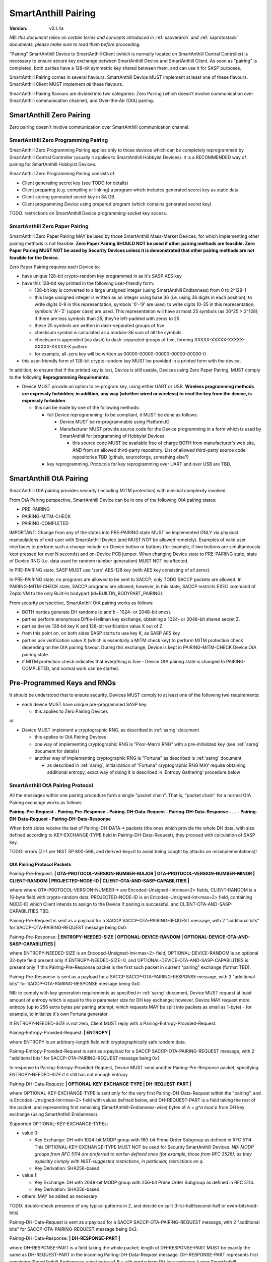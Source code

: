 ..  Copyright (c) 2015, OLogN Technologies AG. All rights reserved.
    Redistribution and use of this file in source (.rst) and compiled
    (.html, .pdf, etc.) forms, with or without modification, are permitted
    provided that the following conditions are met:
        * Redistributions in source form must retain the above copyright
          notice, this list of conditions and the following disclaimer.
        * Redistributions in compiled form must reproduce the above copyright
          notice, this list of conditions and the following disclaimer in the
          documentation and/or other materials provided with the distribution.
        * Neither the name of the OLogN Technologies AG nor the names of its
          contributors may be used to endorse or promote products derived from
          this software without specific prior written permission.
    THIS SOFTWARE IS PROVIDED BY THE COPYRIGHT HOLDERS AND CONTRIBUTORS "AS IS"
    AND ANY EXPRESS OR IMPLIED WARRANTIES, INCLUDING, BUT NOT LIMITED TO, THE
    IMPLIED WARRANTIES OF MERCHANTABILITY AND FITNESS FOR A PARTICULAR PURPOSE
    ARE DISCLAIMED. IN NO EVENT SHALL OLogN Technologies AG BE LIABLE FOR ANY
    DIRECT, INDIRECT, INCIDENTAL, SPECIAL, EXEMPLARY, OR CONSEQUENTIAL DAMAGES
    (INCLUDING, BUT NOT LIMITED TO, PROCUREMENT OF SUBSTITUTE GOODS OR
    SERVICES; LOSS OF USE, DATA, OR PROFITS; OR BUSINESS INTERRUPTION) HOWEVER
    CAUSED AND ON ANY THEORY OF LIABILITY, WHETHER IN CONTRACT, STRICT
    LIABILITY, OR TORT (INCLUDING NEGLIGENCE OR OTHERWISE) ARISING IN ANY WAY
    OUT OF THE USE OF THIS SOFTWARE, EVEN IF ADVISED OF THE POSSIBILITY OF SUCH
    DAMAGE

.. _sapairing:

SmartAnthill Pairing
====================

:Version:   v0.1.4a

*NB: this document relies on certain terms and concepts introduced in* :ref:`saoverarch` *and* :ref:`saprotostack` *documents, please make sure to read them before proceeding.*

"Pairing" SmartAnthill Device to SmartAnthill Client (which is normally located on SmartAnthill Central Controller) is necessary to ensure secure key exchange between SmartAnthill Device and SmartAnthill Client. As soon as "pairing" is completed, both parties have a 128-bit symmetric key shared between them, and can use it for SASP purposes.

SmartAnthill Pairing comes in several flavours. SmartAnthill Device MUST implement at least one of these flavours. SmartAnthill Client MUST implement *all* these flavours. 

SmartAnthill Pairing flavours are divided into two categories: Zero Pairing (which doesn't involve communication over SmartAnthill communication channel), and Over-the-Air (OtA) pairing. 

SmartAnthill Zero Pairing
-------------------------

Zero pairing doesn't involve communication over SmartAnthill communication channel.

SmartAnthill Zero Programming Pairing
^^^^^^^^^^^^^^^^^^^^^^^^^^^^^^^^^^^^^

SmartAnthill Zero Programming Pairing applies only to those devices which can be completely reprogrammed by SmartAnthill Central Controller (usually it applies to SmartAnthill Hobbyist Devices). It is a RECOMMENDED way of pairing for SmartAnthill Hobbyist Devices.

SmartAnthill Zero Programming Pairing consists of:

* Client generating secret key (see TODO for details)
* Client preparing (e.g. compiling or linking) a program which includes generated secret key as static data
* Client storing generated secret key in SA DB
* Client programming Device using prepared program (which contains generated secret key)

TODO: restrictions on SmartAnthill Device programming-socket key access.

SmartAnthill Zero Paper Pairing
^^^^^^^^^^^^^^^^^^^^^^^^^^^^^^^

SmartAnthill Zero Paper Pairing MAY be used by those SmartAnthill Mass-Market Devices, for which implementing other pairing methods is not feasible. **Zero Paper Pairing SHOULD NOT be used if other pairing methods are feasible. Zero Paper Pairing MUST NOT be used by Security Devices unless it is demonstrated that other pairing methods are not feasible for the Device.**

Zero Paper Pairing requires each Device to:

* have unique 128-bit crypto-random key programmed in as it's SASP AES key
* have this 128-bit key printed in the following user-friendly form:

  + 128-bit key is converted to a large unsigned integer (using SmartAnthill Endianness) from 0 to 2^128-1
  + this large unsigned integer is written as an integer using base 36 (i.e. using 36 digits in each position); to write digits 0-9 in this representation, symbols '0'-'9' are used; to write digits 10-35 in this representation, symbols 'A'-'Z' (upper case) are used. This representation will have at most 25 symbols (as 36^25 > 2^128); if there are less symbols than 25, they're left-padded with zeros to 25
  + these 25 symbols are written in dash-separated groups of five
  + checksum symbol is calculated as a modulo-36 sum of all the symbols
  + checksum is appended (via dash) to dash-separated groups of five, forming XXXXX-XXXXX-XXXXX-XXXXX-XXXXX-X pattern
  + for example, all-zero key will be written as 00000-00000-00000-00000-00000-0

* this user-friendly form of 128-bit crypto-random key MUST be provided in a printed form with the device.

In addition, to ensure that if the printed key is lost, Device is still usable, Devices using Zero Paper Pairing, MUST comply to the following **Reprogramming Requirements**:

* Device MUST provide an option to re-program key, using either UART or USB. **Wireless programming methods are expressly forbidden; in addition, any way (whether wired or wireless) to read the key from the device, is expressly forbidden**. 

  + this can be made by one of the following methods:

    - full Device reprogramming; to be compliant, it MUST be done as follows:
      
      * Device MUST be re-programmable using Platform.IO
      * Manufacturer MUST provide source code for the Device programming in a form which is used by SmartAnthill for programming of Hobbyist Devices

        + this source code MUST be available free of charge BOTH from manufacturer's web site, AND from an allowed third-party repository. List of allowed third-party source code repositories TBD (github, sourceforge, something else?)

    - key reprogramming. Protocols for key reprogramming over UART and over USB are TBD.

SmartAnthill OtA Pairing
------------------------

SmartAnthill OtA pairing provides security (including MITM protection) with minimal complexity involved.

From OtA Pairing perspective, SmartAnthill Device can be in one of the following OtA pairing states: 

* PRE-PAIRING
* PAIRING-MITM-CHECK
* PAIRING-COMPLETED

IMPORTANT: Change from any of the states into PRE-PAIRING state MUST be implemented ONLY via physical manipulations of end-user with SmartAnthill Device (and MUST NOT be allowed remotely). Examples of valid user interfaces to perform such a change include on-Device button or buttons (for example, if two buttons are simultaneously kept pressed for over N seconds) and on-Device PCB jumper. When changing Device state to PRE-PAIRING state, state of Device RNG (i.e. data used for random number generation) MUST NOT be affected.

In PRE-PAIRING state, SASP MUST use 'zero' AES-128 key (with AES key consisting of all zeros). 

In PRE-PAIRING state, no programs are allowed to be sent to SACCP; only TODO SACCP packets are allowed. In PAIRING-MITM-CHECK state, SACCP programs are allowed; however, in this state, SACCP restricts EXEC command of Zepto VM to the only Built-In bodypart (id=BUILTIN_BODYPART_PAIRING). 

From security perspective, SmartAnthill OtA pairing works as follows:

* BOTH parties generate DH randoms (`a` and `b` - 1024- or 2048-bit ones). 
* parties perform anonymous Diffie-Hellman key exchange, obtaining a 1024- or 2048-bit shared secret Z.
* parties derive 128-bit key K and 128-bit verification value X out of Z.
* from this point on, on both sides SASP starts to use key K, as SASP AES key
* parties use verification value X (which is essentially a MITM check key) to perform MITM protection check depending on the OtA pairing flavour. During this exchange, Device is kept in PAIRING-MITM-CHECK Device OtA pairing state. 
* if MITM protection check indicates that everything is fine - Device OtA pairing state is changed to PAIRING-COMPLETED, and normal work can be started.

Pre-Programmed Keys and RNGs
----------------------------

It should be understood that to ensure security, Devices MUST comply to at least one of the following two requirements:

* each device MUST have unique pre-programmed SASP key:
  
  + this applies to Zero Pairing Devices

or

* Device MUST implement a cryptographic RNG, as described in :ref:`sarng` document

  + this applies to OtA Pairing Devices
  + one way of implementing cryptographic RNG is "Poor-Man's RNG" with a pre-initialized key (see :ref:`sarng` document for details)
  + another way of implementing cryptographic RNG is "Fortuna" as described is :ref:`sarng` document

    - as described in :ref:`sarng`, initialization of "Fortuna" cryptographic RNG MAY require obtaining additional entropy; exact way of doing it is described in 'Entropy Gathering' procedure below

SmartAnthill OtA Pairing Protocol
^^^^^^^^^^^^^^^^^^^^^^^^^^^^^^^^^

All the messages within one pairing procedure form a single "packet chain". That is, "packet chain" for a normal OtA Pairing exchange works as follows:

**Pairing-Pre-Request - Pairing-Pre-Response - Pairing-DH-Data-Request - Pairing-DH-Data-Response - ... - Pairing-DH-Data-Request - Pairing-DH-Data-Response**

When both sides receive the last of Pairing-DH-DATA-\* packets (the ones which provide the whole DH data, with size defined according to KEY-EXCHANGE-TYPE field in Pairing-DH-Data-Request), they proceed with calculation of SASP key.

TODO: errors (Z=1 per NIST SP 800-56B, and derived-key=0 to avoid being caught by attacks on misimplementations)!

OtA Pairing Protocol Packets
''''''''''''''''''''''''''''

Pairing-Pre-Request: **\| OTA-PROTOCOL-VERSION-NUMBER-MAJOR \| OTA-PROTOCOL-VERSION-NUMBER-MINOR \| CLIENT-RANDOM \| PROJECTED-NODE-ID \| CLIENT-OTA-AND-SASP-CAPABILITIES \|**

where where OTA-PROTOCOL-VERSION-NUMBER-\* are Encoded-Unsigned-Int<max=2> fields, CLIENT-RANDOM is a 16-byte field with crypto-random data, PROJECTED-NODE-ID is an Encoded-Unsigned-Int<max=2> field, containing NODE-ID which Client intends to assign to the Device if pairing is successful, and CLIENT-OTA-AND-SASP-CAPABILITIES TBD. 

Pairing-Pre-Request is sent as a payload for a SACCP SACCP-OTA-PAIRING-REQUEST message, with 2 "additional bits" for SACCP-OTA-PAIRING-REQUEST message being 0x0.

Pairing-Pre-Response: **\| ENTROPY-NEEDED-SIZE \| OPTIONAL-DEVICE-RANDOM \| OPTIONAL-DEVICE-OTA-AND-SASP-CAPABILITIES \|**

where ENTROPY-NEEDED-SIZE is an Encoded-Unsigned-Int<max=2> field, OPTIONAL-DEVICE-RANDOM is an optional 32-byte field present only if ENTROPY-NEEDED-SIZE=0, and OPTIONAL-DEVICE-OTA-AND-SASP-CAPABILITIES is present only if this Pairing-Pre-Response packet is the first such packet in current "pairing" exchange (format TBD).

Pairing-Pre-Response is sent as a payload for a SACCP SACCP-OTA-PAIRING-RESPONSE message, with 2 "additional bits" for SACCP-OTA-PAIRING-RESPONSE message being 0x0.

NB: to comply with key generation requirements as specified in :ref:`sarng` document, Device MUST request at least amount of entropy which is equal to the `b` parameter size for DH key exchange; however, Device MAY request more entropy (up to 256 extra bytes per pairing attempt, which requests MAY be split into packets as small as 1-byte) - for example, to initialize it's own Fortuna generator. 

If ENTROPY-NEEDED-SIZE is not zero, Client MUST reply with a Pairing-Entropy-Provided-Request.

Pairing-Entropy-Provided-Request: **\| ENTROPY \|**

where ENTROPY is an arbitrary-length field with cryptographically safe random data. 

Pairing-Entropy-Provided-Request is sent as a payload for a SACCP SACCP-OTA-PAIRING-REQUEST message, with 2 "additional bits" for SACCP-OTA-PAIRING-REQUEST message being 0x1.

In response to Pairing-Entropy-Provided-Request, Device MUST send another Pairing-Pre-Response packet, specifying ENTROPY-NEEDED-SIZE if it still has not enough entropy. 

Pairing-DH-Data-Request: **\| OPTIONAL-KEY-EXCHANGE-TYPE \| DH-REQUEST-PART \|**

where OPTIONAL-KEY-EXCHANGE-TYPE is sent only for the very first Pairing-DH-Data-Request within the "pairing", and is Encoded-Unsigned-Int<max=2> field with values defined below, and DH-REQUEST-PART is a field taking the rest of the packet, and representing first remaining (SmartAnthill-Endianness-wise) bytes of `A = g^a mod p` from DH key exchange (using SmartAnthill Endianness).

Supported OPTIONAL-KEY-EXCHANGE-TYPEs:

* value 0:

  + Key Exchange: DH with 1024-bit MODP group with 160-bit Prime Order Subgroup as defined in RFC 5114. This OPTIONAL-KEY-EXCHANGE-TYPE MUST NOT be used for Security SmartAnthill Devices. *NB: MODP groups from RFC 5114 are preferred to earlier-defined ones (for example, those from RFC 3526), as they explicitly comply with NIST-suggested restrictions, in particular, restrictions on q.*
  + Key Derivation: SHA256-based

* value 1:

  + Key Exchange: DH with 2048-bit MODP group with 256-bit Prime Order Subgroup as defined in RFC 5114.
  + Key Derivation: SHA256-based

* others: MAY be added as necessary

TODO: double-check presence of any typical patterns in Z, and decide on split (first-half/second-half or even-bits/odd-bits)

Pairing-DH-Data-Request is sent as a payload for a SACCP SACCP-OTA-PAIRING-REQUEST message, with 2 "additional bits" for SACCP-OTA-PAIRING-REQUEST message being 0x2.

Pairing-DH-Data-Response: **\| DH-RESPONSE-PART \|**

where DH-RESPONSE-PART is a field taking the whole packet; length of DH-RESPONSE-PART MUST be exactly the same as DH-REQUEST-PART in the incoming Pairing-DH-Data-Request message. DH-RESPONSE-PART represents first remaining (SmartAnthill-Endianness-wise) bytes of `B = g^b mod p` from DH key exchange (using SmartAnthill Endianness).

Pairing-DH-Data-Response is sent as a payload for a SACCP SACCP-OTA-PAIRING-RESPONSE message, with 2 "additional bits" for SACCP-OTA-PAIRING-RESPONSE message being 0x2.

Pairing-Ok-Request: **\| OK-A-ENTROPY-CHECKSUM \|**

where OK-A-ENTROPY-CHECKSUM is a 16-byte field containing result of GCM-tag(nonce=(varying-part=1,direction=from-client-to-device),authenticated-data=All-Sent-ENTROPY-Combined,key=derived-SASP-key), where nonce is constructed in the same way it is constructed in SASP.

Pairing-Ok-Request is sent by Client when the last Pairing-DH-Data-Response is received; it is sent as a payload for a SACCP SACCP-OTA-PAIRING-REQUEST message, with 2 "additional bits" for SACCP-OTA-PAIRING-RESPONSE message being 0x3.

On receiving Pairing-Ok-Request, Device calculated it's own DEVICE-OK-A-ENTROPY-CHECKSUM with derived-SASP-key, compares it to received OK-A-ENTROPY-CHECKSUM. If the check is Ok, then Device calculates OK-B-ENTROPY-CHECKSUM (the same way as OK-A-ENTROPY-CHECKSUM is calculated, but with direction=from-device-to-client), and sends it back as a part of Part-Ok-Response; then Device changes pairing state into Pairing-MITM-Check, sets SASP key to derived-SASP-key for all future communications with Client, and sets next SASP nonce varying-part (including the one stored in persistent storage) to 2.

If DEVICE-OK-A-ENTROPY-CHECKSUM and received OK-A-ENTROPY-CHECKSUM don't match - Device switches back to PRE-PAIRING state and reports TODO error to the Client.

Pairing-Ok-Response: **\| OK-B-ENTROPY-CHECKSUM \|**

where OK-B-ENTROPY-CHECKSUM is a 16-byte field.

Pairing-Ok-Response is sent as a payload for a SACCP SACCP-OTA-PAIRING-RESPONSE message, with 2 "additional bits" for SACCP-OTA-PAIRING-RESPONSE message being 0x3.

On receiving Pairing-Ok-Response, Client calculates it's own CLIENT-OK-B-ENTROPY-CHECKSUM, compares it with received OK-B-ENTROPY-CHECKSUM. If everything is fine - "pairing" can be considered completed, and Client sets SASP key (to be used by SASP) to derived-SASP-key for all future communications with this Device, and sets next SASP nonce varying-part (including the one stored in persistent storage) to 2. After that, Client starts to perform MITM check (using MITM-Check-Program as described below).

If CLIENT-OK-B-ENTROPY-CHECKSUM and received OK-B-ENTROPY-CHECKSUM don't match - Client reports end-user a potential attack on pairing (without such an attack, chances of ENTROPY-CHECKSUM mismatching are on the order of 2^-120), and asks end-user to re-start pairing by manually switching Device to PRE-PAIRING state (using appropriate UI as described above).

Entropy Gathering
'''''''''''''''''

In some cases, as a prerequisite for Device to be able to perform pairing, RNG needs to be supplied with entropy (exact conditions are described in :ref:`sarng` document); NB: as described in :ref:`sarng`, entropy usually needs to be supplied not only to the first pairing of the Device, but also to any subsequent pairing.

The procedure of Entropy Gathering is performed as follows:

* Device sends non-zero ENTROPY-NEEDED-SIZE
* Client replies with Pairing-Entropy-Provided request
* Device processes received entropy as described in :ref:`sarng` document
* the process is repeated until Device has sufficient entropy (as defined in :ref:`sarng` document)

It should be noted that number of packets sent and received is IMPORTANT for security purposes, so combining packets contrary to requirements in :ref:`sagdp` is strictly prohibited.

DH Random Generation
''''''''''''''''''''

For both Client side and Device side, DH random numbers (`a` and `b` respectively) MUST be generated as described in `Key Generation` section in :ref:`sarng` document.

SASP Key Derivation
'''''''''''''''''''

When both sides have all the information they need (that is, Client has full `B = g^b mod p` and Device has full `A = g^a mod p`), they need to calculate shared secret Z (`Z = A^b mod p` for Device, and `Z = B^a mod p` for Client), and generate SASP Key K (128 bit), as well as verification value X (also 128 bit), from Z.

SASP Key K and verification value X are calculated as follows:

* for SHA256-based derivation: `K = SHAd256(Z||Info||first-half-of-CLIENT-RANDOM||first-half-of-DEVICE-RANDOM)`, `X = SHAd256(Z||Info||second-half-of-CLIENT-RANDOM||second-half-of-DEVICE-RANDOM)`, where Info='"SASP"||KEY-EXCHANGE-TYPE||'K'-or-'X'||ROOT-NODE-ID||PROJECTED-NODE-ID' (where ROOT-NODE-ID is always 0, and 'K'-or-'X' is equal to 'K' ASCII byte if calculating 'K', and to 'X' ASCII byte if calculating 'X'). SHAd256(m) is SHA256(SHA256(m)), same as in [Fortuna]. *NB: this method differs from recommended by NIST, in that we're deriving both K and X from the same DH keys; as some function of X is exposed (via LED blinking), in theory it might leak some information about K; however, in practice we don't see any specific attack vectors (especially as obtaining key material from X requires reverting SHAd256, AND as blinking is not just X, but X-encrypted-with-a-random-key-which-is-transferred-over-encrypted-channel, so X itself is not easily accessible). We could use method of obtaining X which is similar to Simple Secure Pairing, but at the point we do not see it necessary.*
* other methods MAY be added in the future

OtA Pairing MITM-Check Program
^^^^^^^^^^^^^^^^^^^^^^^^^^^^^^

After initial "packet chain" consisting of Pairing Request and Pairing Response, Device goes into PAIRING-MITM-CHECK state; MITM check is performed via "MITM-Check Program". 

MITM-Check Program is pretty much a regular Zepto VM program which goes over SACCP (over SAGDP over SASP). There is a difference from regular program though: MITM-Check Program MUST come only in PAIRING-MITM-CHECK Device pairing state. In this state, SACCP (and/or Zepto VM) prohibits program to access any bodyparts, except for a Built-In bodypart with id=BUILTIN_BODYPART_PAIRING. This also ensures that despite there can be two bodyparts accessing the same LED (one is 'pairing' bodypart, another is regular bodypart), there is no possible conflict between the two. 

OtA Pairing Flavours
^^^^^^^^^^^^^^^^^^^^

All OtA Pairing Flavours run on top of SmartAnthill OtA Pairing Protocol, and differ only in their MITM-Check Programs.

SmartAnthill OtA Single-LED Pairing
'''''''''''''''''''''''''''''''''''

SmartAnthill OtA Single-LED Pairing is pairing mechanism, which is semi-automated (i.e. user is not required to enter any data, but will be required to position devices in a certain way), and which requires absolute minimum of resources on the Device side. Namely, all the Device needs to have (in addition to MCU) is one single LED. This LED MAY be any of existing LEDs on the Device. 

MITM-Check for Single-LED Pairing is performed as follows:

* User is asked to bring Device close to the webcam which is located on SmartAnthill Central Controller
* Client sends a MITM-Check program which requests LED to blink, using `Blinking-Function(random-nonce-sent-by-Client)=AES(key=verification-value-X,data=random-nonce-sent-by-Client)` as a blinking pattern. TODO: Built-in Plugin to produce AES(...) reply.
* Accordingly, Device starts blinking the LED
* Client, using webcam, recognizes blinking pattern and makes sure that it matches expectations.
* If expectations don't match, program may be repeated with a *different* random-nonce-sent-by-Client
* If expectations do match, another program (also technically a MITM-Check program) is sent to change OtA Pairing State of the Device to PAIRING-COMPLETED.

NB: SmartAnthill Client SHOULD support using webcam on a smartphone camera for "pairing" purposes (provided that TODO requirements for securing communication between SmartAnthill Controller and smartphone's app, are met).

MITM-Check for Single-LED Pairing being User-OPTIONAL
#####################################################

All SmartAnthill Devices using Single-LED Pairing, MUST implement proper MITM Check procedures as described above. However, devices which are not designated as Security Devices, MAY set PAIRING-USER-OPTIONAL flag in their Device Capabilities (TODO). If Client receives PAIRING-USER-OPTIONAL flag from a Device which also has SECURE-DEVICE flag - it MUST NOT allow using such a Device, with an appropriate report to the end-user.

If Client "pairs" with a Device which has PAIRING-USER-OPTIONAL set, it MAY ask user if he wants to perform "pairing". If PAIRING-USER-OPTIONAL flag is not set, Client MUST NOT allow to use Device (i.e. MUST NOT issue a program which resets MITM-CHECK-IN-PROGRESS Device flag, and MUST NOT send any non-pairing programs to the Device) until  "pairing" is actually performed. 

To re-iterate: being User-OPTIONAL means that while Device implementors still MUST implement MITM; however, under certain circumstances end-user MAY be allowed to skip MITM protection.

SINGLE-LED-PAIRING Built-In Plugin
##################################

TODO

References
----------

[Fortuna] Niels Ferguson, Bruce Schneier. "Practical Cryptography". Wiley Publishing, 2003. Sections 6.4 ('Fixing the Weaknesses')

